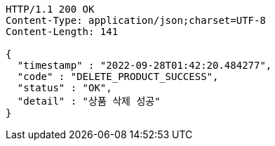[source,http,options="nowrap"]
----
HTTP/1.1 200 OK
Content-Type: application/json;charset=UTF-8
Content-Length: 141

{
  "timestamp" : "2022-09-28T01:42:20.484277",
  "code" : "DELETE_PRODUCT_SUCCESS",
  "status" : "OK",
  "detail" : "상품 삭제 성공"
}
----
